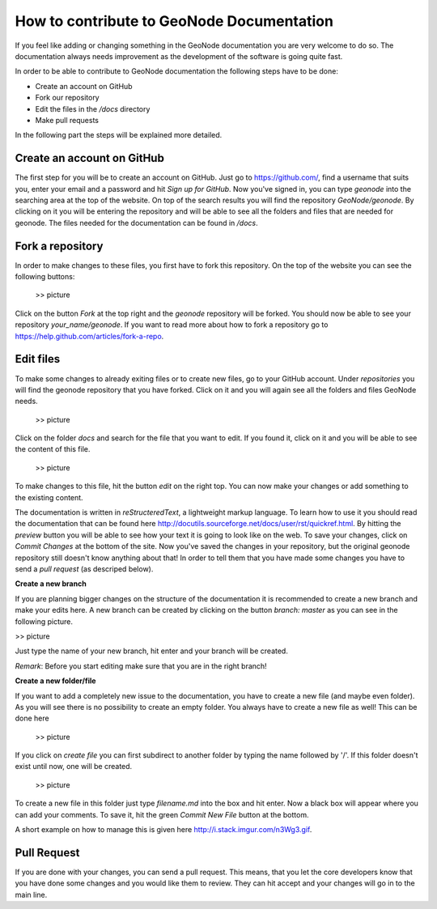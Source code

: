 How to contribute to GeoNode Documentation
==========================================


If you feel like adding or changing something in the GeoNode documentation you are very welcome to do so. The documentation always needs improvement as the development of the software is going quite fast.

In order to be able to contribute to GeoNode documentation the following steps have to be done:

* Create an account on GitHub
* Fork our repository
* Edit the files in the */docs* directory
* Make pull requests


In the following part the steps will be explained more detailed.

Create an account on GitHub
---------------------------

The first step for you will be to create an account on GitHub. Just go to https://github.com/, find a username that suits you, enter your email and a password and hit *Sign up for GitHub*. 
Now you've signed in, you can type *geonode* into the searching area at the top of the website. On top of the search results you will find the repository *GeoNode/geonode*. By clicking on it you will be entering the repository and will be able to see all the folders and files that are needed for geonode. 
The files needed for the documentation can be found in */docs*. 

Fork a repository
------------------

In order to make changes to these files, you first have to fork this repository. On the top of the website you can see the following buttons:

   >> picture

Click on the button *Fork* at the top right and the *geonode* repository will be forked. You should now be able to see your repository *your_name/geonode*.
If you want to read more about how to fork a repository go to https://help.github.com/articles/fork-a-repo.


Edit files
----------

To make some changes to already exiting files or to create new files, go to your GitHub account. Under *repositories* you will find the geonode repository that you have forked. Click on it and you will again see all the folders and files GeoNode needs. 

  >> picture

Click on the folder *docs* and search for the file that you want to edit. If you found it, click on it and you will be able to see the content of this file.

	>> picture

To make changes to this file, hit the button *edit* on the right top. You can now make your changes or add something to the existing content. 

The documentation is written in *reStructeredText*, a lightweight markup language. To learn how to use it you should read the documentation that can be found here http://docutils.sourceforge.net/docs/user/rst/quickref.html.
By hitting the *preview* button you will be able to see how your text it is going to look like on the web. To save your changes, click on *Commit Changes* at the bottom of the site. Now you've saved the changes in your repository, but the original geonode repository still doesn't know anything about that!
In order to tell them that you have made some changes you have to send a *pull request* (as descriped below).


**Create a new branch**

If you are planning bigger changes on the structure of the documentation it is recommended to create a new branch and make your edits here. 
A new branch can be created by clicking on the button *branch: master* as you can see in the following picture. 

>> picture

Just type the name of your new branch, hit enter and your branch will be created.

*Remark*: Before you start editing make sure that you are in the right branch!


**Create a new folder/file**

If you want to add a completely new issue to the documentation, you have to create a new file (and maybe even folder).
As you will see there is no possibility to create an empty folder. You always have to create a new file as well! This can be 
done here

  >> picture

If you click on *create file* you can first subdirect to another folder by typing the name followed by '/'. If this folder
doesn't exist until now, one will be created.

  >> picture

To create a new file in this folder just type *filename.md* into the box and hit enter. Now a black box will appear where you can add your comments. To save it, hit the green *Commit New File* button at the bottom.

A short example on how to manage this is given here http://i.stack.imgur.com/n3Wg3.gif.



Pull Request
------------

If you are done with your changes, you can send a pull request. This means, that you let the core developers know that you have done some changes and you would like them to review. They can hit accept and your changes will go in to the main line.
